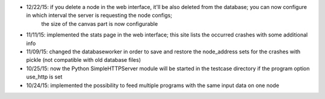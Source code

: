 * 12/22/15: if you delete a node in the web interface, it'll be also deleted from the database; you can now configure in which interval the server is requesting the node configs;
    the size of the canvas part is now configurable
* 11/11/15: implemented the stats page in the web interface; this site lists the occurred crashes with some additional info
* 11/09/15: changed the databaseworker in order to save and restore the node_address sets for the crashes with pickle (not compatible with old database files)
* 10/25/15: now the Python SimpleHTTPServer module will be started in the testcase directory if the program option use_http is set
* 10/24/15: implemented the possibility to feed multiple programs with the same input data on one node
